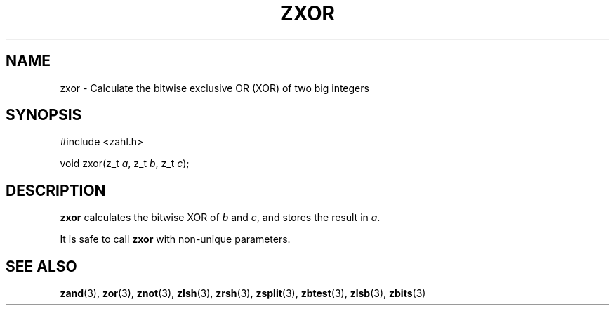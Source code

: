 .TH ZXOR 3 libzahl
.SH NAME
zxor - Calculate the bitwise exclusive OR (XOR) of two big integers
.SH SYNOPSIS
.nf
#include <zahl.h>

void zxor(z_t \fIa\fP, z_t \fIb\fP, z_t \fIc\fP);
.fi
.SH DESCRIPTION
.B zxor
calculates the bitwise XOR of
.I b
and
.IR c ,
and stores the result in
.IR a .
.P
It is safe to call
.B zxor
with non-unique parameters.
.SH SEE ALSO
.BR zand (3),
.BR zor (3),
.BR znot (3),
.BR zlsh (3),
.BR zrsh (3),
.BR zsplit (3),
.BR zbtest (3),
.BR zlsb (3),
.BR zbits (3)
